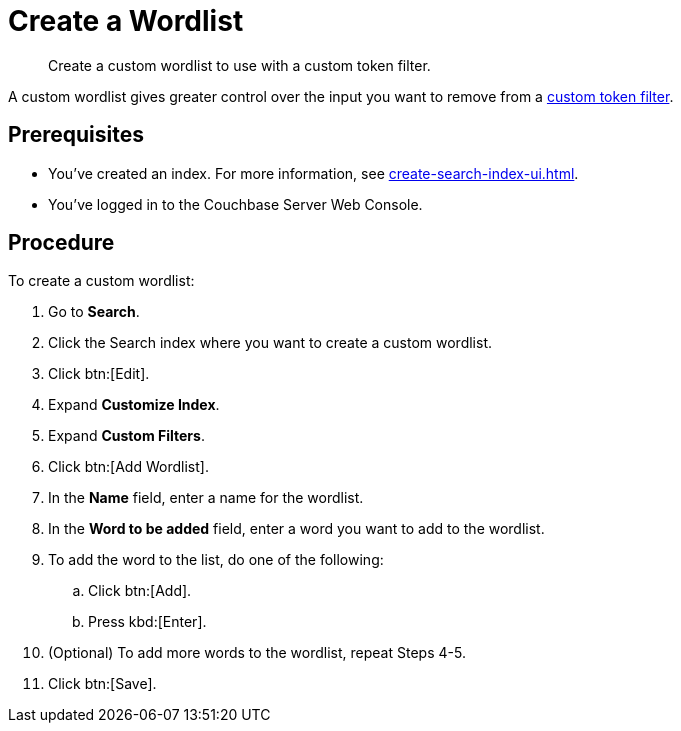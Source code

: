 = Create a Wordlist 
:page-topic-type: guide
:description: Create a custom wordlist to use with a custom token filter.

[abstract]
{description}

A custom wordlist gives greater control over the input you want to remove from a xref:create-custom-token-filter.adoc[custom token filter].

== Prerequisites 

* You've created an index.
For more information, see xref:create-search-index-ui.adoc[].

* You've logged in to the Couchbase Server Web Console. 

== Procedure 

To create a custom wordlist: 

. Go to *Search*. 
. Click the Search index where you want to create a custom wordlist.
. Click btn:[Edit].
. Expand *Customize Index*.
. Expand *Custom Filters*. 
. Click btn:[Add Wordlist].
. In the *Name* field, enter a name for the wordlist. 
. In the *Word to be added* field, enter a word you want to add to the wordlist. 
. To add the word to the list, do one of the following: 
.. Click btn:[Add].
.. Press kbd:[Enter]. 
. (Optional) To add more words to the wordlist, repeat Steps 4-5. 
. Click btn:[Save].